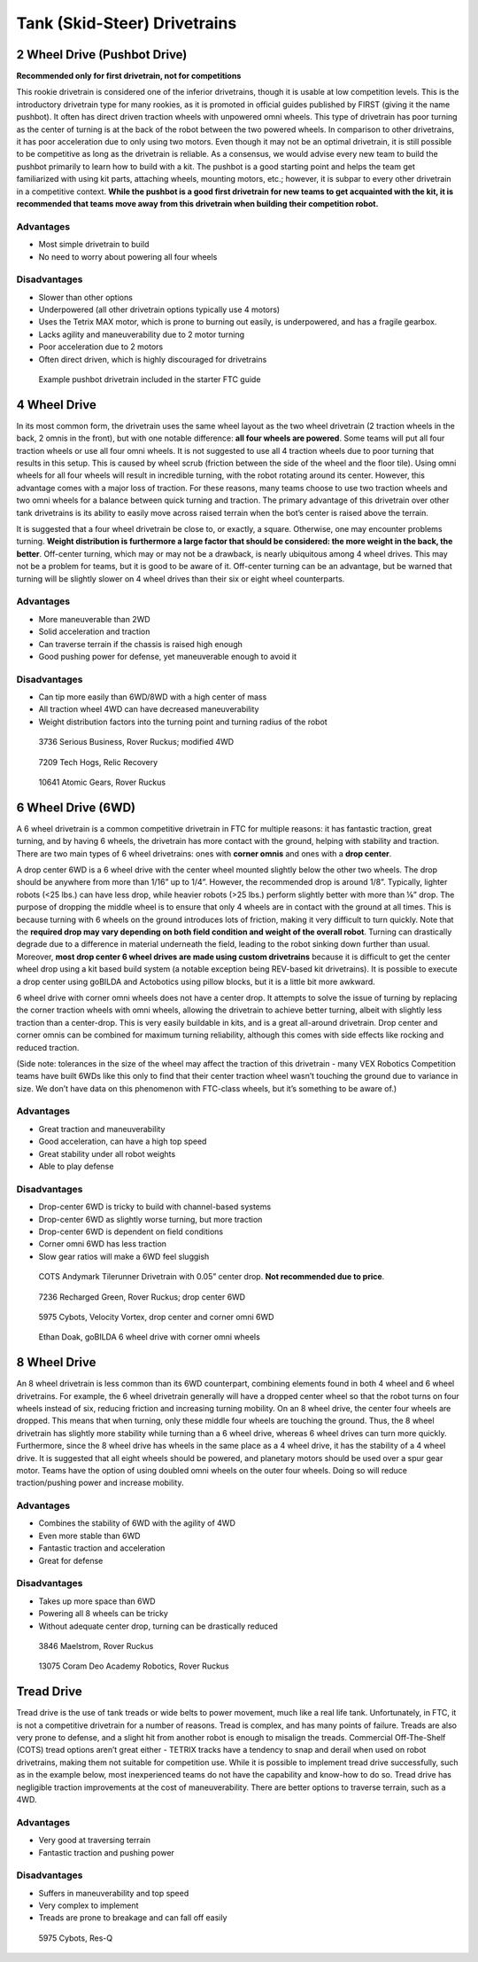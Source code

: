 =============================
Tank (Skid-Steer) Drivetrains
=============================

2 Wheel Drive (Pushbot Drive)
=============================
**Recommended only for first drivetrain, not for competitions**

This rookie drivetrain is considered one of the inferior drivetrains,
though it is usable at low competition levels.
This is the introductory drivetrain type for many rookies,
as it is promoted in official guides published by FIRST
(giving it the name pushbot).
It often has direct driven traction wheels with unpowered omni wheels.
This type of drivetrain has poor turning as the center of turning is at the
back of the robot between the two powered wheels.
In comparison to other drivetrains, it has poor acceleration due to only using
two motors.
Even though it may not be an optimal drivetrain,
it is still possible to be competitive as long as the drivetrain is reliable.
As a consensus, we would advise every new team to build the pushbot primarily
to learn how to build with a kit.
The pushbot is a good starting point and helps the team get familiarized with
using kit parts, attaching wheels, mounting motors, etc.;
however, it is subpar to every other drivetrain in a competitive context.
**While the pushbot is a good first drivetrain for new teams to get acquainted
with the kit, it is recommended that teams move away from this drivetrain when
building their competition robot.**

Advantages
----------

* Most simple drivetrain to build
* No need to worry about powering all four wheels

Disadvantages
-------------

* Slower than other options
* Underpowered (all other drivetrain options typically use 4 motors)
* Uses the Tetrix MAX motor, which is prone to burning out easily, is
  underpowered, and has a fragile gearbox.
* Lacks agility and maneuverability due to 2 motor turning
* Poor acceleration due to 2 motors
* Often direct driven, which is highly discouraged for drivetrains

.. figure:: images/tank/tetrix-pushbot.jpg
    :alt: Tetrix pushbot
    :scale: 75%

    Example pushbot drivetrain included in the starter FTC guide

4 Wheel Drive
=============
In its most common form, the drivetrain uses the same wheel layout as the two
wheel drivetrain (2 traction wheels in the back, 2 omnis in the front),
but with one notable difference: **all four wheels are powered**.
Some teams will put all four traction wheels or use all four omni wheels.
It is not suggested to use all 4 traction wheels due to poor turning that
results in this setup.
This is caused by wheel scrub
(friction between the side of the wheel and the floor tile).
Using omni wheels for all four wheels will result in incredible turning, with
the robot rotating around its center.
However, this advantage comes with a major loss of traction.
For these reasons, many teams choose to use two traction wheels and two omni
wheels for a balance between quick turning and traction.
The primary advantage of this drivetrain over other tank drivetrains is its
ability to easily move across raised terrain when the bot’s center is raised
above the terrain.

It is suggested that a four wheel drivetrain be close to, or exactly, a square.
Otherwise, one may encounter problems turning.
**Weight distribution is furthermore a large factor that should be considered:
the more weight in the back, the better**.
Off-center turning, which may or may not be a drawback,
is nearly ubiquitous among 4 wheel drives.
This may not be a problem for teams, but it is good to be aware of it.
Off-center turning can be an advantage, but be warned that turning will be
slightly slower on 4 wheel drives than their six or eight wheel counterparts.

Advantages
----------

* More maneuverable than 2WD
* Solid acceleration and traction
* Can traverse terrain if the chassis is raised high enough
* Good pushing power for defense, yet maneuverable enough to avoid it

Disadvantages
-------------

* Can tip more easily than 6WD/8WD with a high center of mass
* All traction wheel 4WD can have decreased maneuverability
* Weight distribution factors into the turning point and turning radius of the
  robot

.. figure:: images/tank/3736-modified-4wd.png
    :alt: 3736 Serious Business' modified 4WD

    3736 Serious Business, Rover Ruckus; modified 4WD

.. figure:: images/tank/7209-4wd.jpg
    :alt: 7209 Tech Hog's Relic Recovery Robot

    7209 Tech Hogs, Relic Recovery

.. image:: images/tank/10641-4wd-table.png
    :alt: 10641 Atomic Gear's 4WD on a table
    :scale: 50%

.. figure:: images/tank/10641-4wd-void.png
    :alt: 10641 Atomic Gear's 4WD in a void

    10641 Atomic Gears, Rover Ruckus

6 Wheel Drive (6WD)
===================
A 6 wheel drivetrain is a common competitive drivetrain in FTC for multiple
reasons: it has fantastic traction, great turning,
and by having 6 wheels, the drivetrain has more contact with the ground,
helping with stability and traction.
There are two main types of 6 wheel drivetrains:
ones with **corner omnis** and ones with a **drop center**.

A drop center 6WD is a 6 wheel drive with the center wheel mounted slightly
below the other two wheels.
The drop should be anywhere from more than 1/16” up to 1/4”.
However, the recommended drop is around 1/8”.
Typically, lighter robots (<25 lbs.) can have less drop, while heavier robots
(>25 lbs.) perform slightly better with more than ⅛” drop.
The purpose of dropping the middle wheel is to ensure that only 4 wheels are in
contact with the ground at all times.
This is because turning with 6 wheels on the ground introduces lots of
friction, making it very difficult to turn quickly.
Note that the **required drop may vary depending on both field condition and
weight of the overall robot**.
Turning can drastically degrade due to a difference in material underneath the
field, leading to the robot sinking down further than usual.
Moreover, **most drop center 6 wheel drives are made using custom drivetrains**
because it is difficult to get the center wheel drop using a kit based build
system (a notable exception being REV-based kit drivetrains).
It is possible to execute a drop center using goBILDA and Actobotics using
pillow blocks, but it is a little bit more awkward.

6 wheel drive with corner omni wheels does not have a center drop.
It attempts to solve the issue of turning by replacing the corner traction
wheels with omni wheels, allowing the drivetrain to achieve better turning,
albeit with slightly less traction than a center-drop.
This is very easily buildable in kits, and is a great all-around drivetrain.
Drop center and corner omnis can be combined for maximum turning reliability,
although this comes with side effects like rocking and reduced traction.

(Side note: tolerances in the size of the wheel may affect the traction of this
drivetrain - many VEX Robotics Competition teams have built 6WDs like this only
to find that their center traction wheel wasn’t touching the ground due to
variance in size.
We don’t have data on this phenomenon with FTC-class wheels,
but it’s something to be aware of.)

Advantages
----------

* Great traction and maneuverability
* Good acceleration, can have a high top speed
* Great stability under all robot weights
* Able to play defense

Disadvantages
-------------

* Drop-center 6WD is tricky to build with channel-based systems
* Drop-center 6WD as slightly worse turning, but more traction
* Drop-center 6WD is dependent on field conditions
* Corner omni 6WD has less traction
* Slow gear ratios will make a 6WD feel sluggish

.. figure:: images/tank/tilerunner-6wd.jpg
    :alt: AndyMark's TileRunner 6wd

    COTS Andymark Tilerunner Drivetrain with 0.05” center drop.
    **Not recommended due to price**.

.. figure:: images/tank/7236-6wd.png
    :alt: 7236 Recharged Green's 6wd

    7236 Recharged Green, Rover Ruckus; drop center 6WD

.. figure:: images/tank/5795-6wd.png
    :alt: 5795 Cybots's 6wd

    5975 Cybots, Velocity Vortex, drop center and corner omni 6WD

.. figure:: images/tank/ethan-6wd.jpg
    :alt: Ethan Doak's 6wd

    Ethan Doak, goBILDA 6 wheel drive with corner omni wheels

8 Wheel Drive
=============
An 8 wheel drivetrain is less common than its 6WD counterpart,
combining elements found in both 4 wheel and 6 wheel drivetrains.
For example, the 6 wheel drivetrain generally will have a dropped center wheel
so that the robot turns on four wheels instead of six,
reducing friction and increasing turning mobility.
On an 8 wheel drive, the center four wheels are dropped.
This means that when turning, only these middle four wheels are touching the
ground.
Thus, the 8 wheel drivetrain has slightly more stability while turning than a 6
wheel drive, whereas 6 wheel drives can turn more quickly.
Furthermore, since the 8 wheel drive has wheels in the same place as a 4 wheel
drive, it has the stability of a 4 wheel drive.
It is suggested that all eight wheels should be powered,
and planetary motors should be used over a spur gear motor.
Teams have the option of using doubled omni wheels on the outer four wheels.
Doing so will reduce traction/pushing power and increase mobility.

Advantages
----------

* Combines the stability of 6WD with the agility of 4WD
* Even more stable than 6WD
* Fantastic traction and acceleration
* Great for defense

Disadvantages
-------------

* Takes up more space than 6WD
* Powering all 8 wheels can be tricky
* Without adequate center drop, turning can be drastically reduced

.. figure:: images/tank/3846-8wd.jpg
    :alt: 3846 Maelstrom's 8WD

    3846 Maelstrom, Rover Ruckus

.. image:: images/tank/13075-8wd-render.png
    :alt: A render of 13075 Coram Deo Academy Robotics' 8WD

.. figure:: images/tank/13075-8wd.png
    :alt: 13075 Coram Deo Academy Robotics' 8WD

    13075 Coram Deo Academy Robotics, Rover Ruckus

Tread Drive
===========
Tread drive is the use of tank treads or wide belts to power movement,
much like a real life tank.
Unfortunately, in FTC, it is not a competitive drivetrain for a number of
reasons.
Tread is complex, and has many points of failure.
Treads are also very prone to defense, and a slight hit from another robot is
enough to misalign the treads.
Commercial Off-The-Shelf (COTS) tread options aren’t great either -
TETRIX tracks have a tendency to snap and derail when used on robot
drivetrains, making them not suitable for competition use.
While it is possible to implement tread drive successfully,
such as in the example below, most inexperienced teams do not have the
capability and know-how to do so.
Tread drive has negligible traction improvements at the cost of
maneuverability.
There are better options to traverse terrain, such as a 4WD.

Advantages
----------

* Very good at traversing terrain
* Fantastic traction and pushing power

Disadvantages
-------------

* Suffers in maneuverability and top speed
* Very complex to implement
* Treads are prone to breakage and can fall off easily

.. figure:: images/tank/5975-tread.png
    :alt: 5975 Cybots' Tread Drive Render

    5975 Cybots, Res-Q
